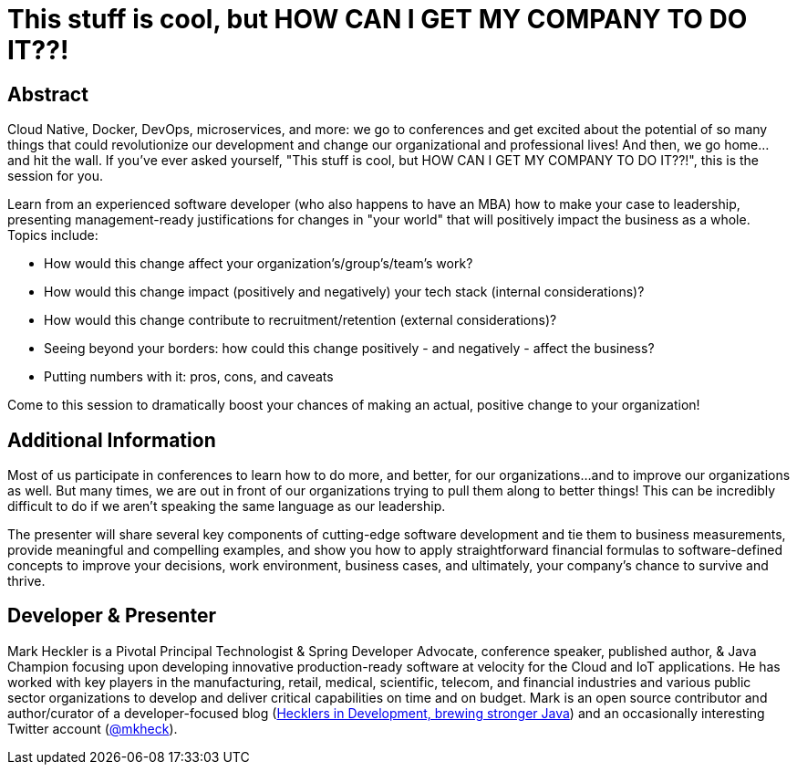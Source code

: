 = This stuff is cool, but HOW CAN I GET MY COMPANY TO DO IT??!

== Abstract

Cloud Native, Docker, DevOps, microservices, and more: we go to conferences and get excited about the potential of so many things that could revolutionize our development and change our organizational and professional lives! And then, we go home...and hit the wall. If you've ever asked yourself, "This stuff is cool, but HOW CAN I GET MY COMPANY TO DO IT??!", this is the session for you.

Learn from an experienced software developer (who also happens to have an MBA) how to make your case to leadership, presenting management-ready justifications for changes in "your world" that will positively impact the business as a whole. Topics include:

* How would this change affect your organization's/group's/team's work?
* How would this change impact (positively and negatively) your tech stack (internal considerations)?
* How would this change contribute to recruitment/retention (external considerations)?
* Seeing beyond your borders: how could this change positively - and negatively - affect the business?
* Putting numbers with it: pros, cons, and caveats

Come to this session to dramatically boost your chances of making an actual, positive change to your organization!

== Additional Information

Most of us participate in conferences to learn how to do more, and better, for our organizations...and to improve our organizations as well. But many times, we are out in front of our organizations trying to pull them along to better things! This can be incredibly difficult to do if we aren't speaking the same language as our leadership.

The presenter will share several key components of cutting-edge software development and tie them to business measurements, provide meaningful and compelling examples, and show you how to apply straightforward financial formulas to software-defined concepts to improve your decisions, work environment, business cases, and ultimately, your company's chance to survive and thrive.

== Developer & Presenter

Mark Heckler is a Pivotal Principal Technologist & Spring Developer Advocate, conference speaker, published author, & Java Champion focusing upon developing innovative production-ready software at velocity for the Cloud and IoT applications. He has worked with key players in the manufacturing, retail, medical, scientific, telecom, and financial industries and various public sector organizations to develop and deliver critical capabilities on time and on budget. Mark is an open source contributor and author/curator of a developer-focused blog (http://www.thehecklers.com[Hecklers in Development, brewing stronger Java]) and an occasionally interesting Twitter account (https://twitter.com/MkHeck[@mkheck]).
